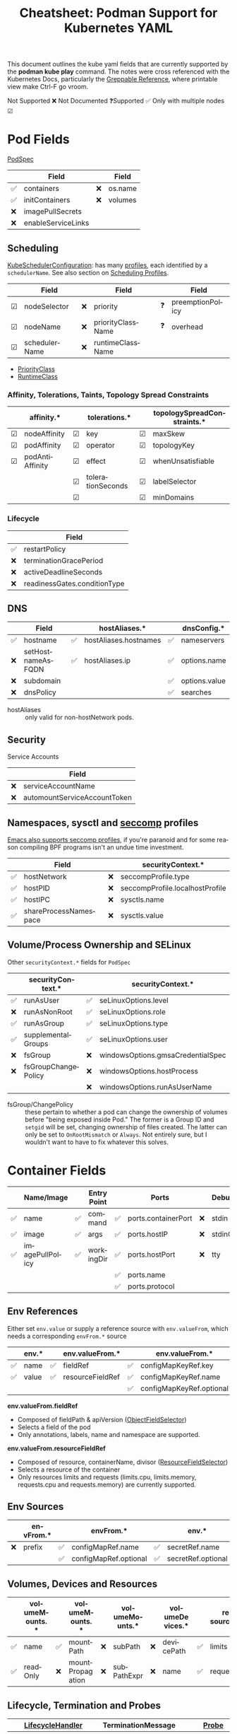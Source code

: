 :PROPERTIES:
:ID:       b1dab949-e7d3-47cb-a22c-4ef572298c94
:END:
#+TITLE:     Cheatsheet: Podman Support for Kubernetes YAML
#+AUTHOR:    David Conner
#+EMAIL:     aionfork@gmail.com
#+DESCRIPTION: notes

#+OPTIONS: ':nil *:t -:t ::t <:t H:3 \n:nil ^:t arch:headline
#+OPTIONS: title:nil author:nil c:nil d:(not "LOGBOOK") date:nil
#+OPTIONS: e:t email:nil f:t inline:t num:t p:nil pri:nil stat:t
#+OPTIONS: tags:t tasks:t tex:t timestamp:t todo:t |:t
#+OPTIONS: toc:nil

#+SELECT_TAGS:
#+EXCLUDE_TAGS: noexport
#+KEYWORDS:
#+LANGUAGE: en

#+STARTUP: inlineimages

#+PROPERTY: header-args :eval never-export
# #+OPTIONS: texht:t
#+LATEX_CLASS: article
#+LATEX_CLASS_OPTIONS: [a4paper,landscape]
#+LATEX_HEADER_EXTRA: \usepackage[margin=1.0in]{geometry}

This document outlines the kube yaml fields that are currently supported by the
*podman kube play* command. The notes were cross referenced with the Kubernetes
Docs, particularly the [[https://kubernetes.io/docs/reference/_print/][Greppable Reference]], where printable view make Ctrl-F go
vroom.

Not Supported ❌ Not Documented ❓Supported ✅ Only with multiple nodes ☑

* Pod Fields

[[https://kubernetes.io/docs/reference/_print/#PodSpec][PodSpec]]

|----+--------------------+----+---------|
|    | Field              |    | Field   |
|----+--------------------+----+---------|
| ✅ | containers         | ❌ | os.name |
| ✅ | initContainers     | ❌ | volumes |
| ❌ | imagePullSecrets   |    |         |
| ❌ | enableServiceLinks |    |         |
|----+--------------------+----+---------|

** Scheduling

[[https://kubernetes.io/docs/reference/_print/#kubescheduler-config-k8s-io-v1-KubeSchedulerConfiguration][KubeSchedulerConfiguration]]: has many [[https://kubernetes.io/docs/reference/_print/#kubescheduler-config-k8s-io-v1-KubeSchedulerProfile][profiles]], each identified by a
=schedulerName=. See also section on [[https://kubernetes.io/docs/reference/_print/#profiles][Scheduling Profiles]].

|---+---------------+----+-------------------+----+------------------|
|   | Field         |    | Field             |    | Field            |
|---+---------------+----+-------------------+----+------------------|
| ☑ | nodeSelector  | ❌ | priority          | ❓ | preemptionPolicy |
| ☑ | nodeName      | ❌ | priorityClassName | ❓ | overhead         |
| ☑ | schedulerName | ❌ | runtimeClassName  |    |                  |
|---+---------------+----+-------------------+----+------------------|

+ [[https://kubernetes.io/docs/reference/_print/#PriorityClass][PriorityClass]]
+ [[https://kubernetes.io/docs/reference/_print/#RuntimeClass][RuntimeClass]]

*** Affinity, Tolerations, Taints, Topology Spread Constraints

|---+-----------------+---+-------------------+---+-----------------------------|
|   | affinity.*      |   | tolerations.*     |   | topologySpreadConstraints.* |
|---+-----------------+---+-------------------+---+-----------------------------|
| ☑ | nodeAffinity    | ☑ | key               | ☑ | maxSkew                     |
| ☑ | podAffinity     | ☑ | operator          | ☑ | topologyKey                 |
| ☑ | podAntiAffinity | ☑ | effect            | ☑ | whenUnsatisfiable           |
|   |                 | ☑ | tolerationSeconds | ☑ | labelSelector               |
|   |                 | ☑ |                   | ☑ | minDomains                  |
|---+-----------------+---+-------------------+---+-----------------------------|

*** Lifecycle

|----+------------------------------|
|    | Field                        |
|----+------------------------------|
| ✅ | restartPolicy                |
| ❌ | terminationGracePeriod       |
| ❌ | activeDeadlineSeconds        |
| ❌ | readinessGates.conditionType |
|----+------------------------------|

** DNS

|----+-------------------+----+-----------------------+----+---------------|
|    | Field             |    | hostAliases.*         |    | dnsConfig.*   |
|----+-------------------+----+-----------------------+----+---------------|
| ✅ | hostname          | ✅ | hostAliases.hostnames | ✅ | nameservers   |
| ❌ | setHostnameAsFQDN | ✅ | hostAliases.ip        | ✅ | options.name  |
| ❌ | subdomain         |    |                       | ✅ | options.value |
| ❌ | dnsPolicy         |    |                       | ✅ | searches      |
|----+-------------------+----+-----------------------+----+---------------|

+ hostAliases :: only valid for non-hostNetwork pods.

** Security

Service Accounts

|----+------------------------------|
|    | Field                        |
|----+------------------------------|
| ❌ | serviceAccountName           |
| ❌ | automountServiceAccountToken |
|----+------------------------------|

** Namespaces, sysctl and [[https://kubernetes.io/docs/tasks/administer-cluster/sysctl-cluster/][seccomp]] profiles

[[https://www.masteringemacs.org/article/whats-new-in-emacs-28-1][Emacs also supports seccomp profiles]], if you're paranoid and for some reason
compiling BPF programs isn't an undue time investment.

|----+-----------------------+----+---------------------------------|
|    | Field                 |    | securityContext.*               |
|----+-----------------------+----+---------------------------------|
| ✅ | hostNetwork           | ❌ | seccompProfile.type             |
| ✅ | hostPID               | ❌ | seccompProfile.localhostProfile |
| ✅ | hostIPC               | ❌ | sysctls.name                    |
| ✅ | shareProcessNamespace | ❌ | sysctls.value                   |
|----+-----------------------+----+---------------------------------|

** Volume/Process Ownership and SELinux

Other =securityContext.*= fields for =PodSpec=

|----+---------------------+----+-----------------------------------|
|    | securityContext.*   |    | securityContext.*                 |
|----+---------------------+----+-----------------------------------|
| ✅ | runAsUser           | ✅ | seLinuxOptions.level              |
| ❌ | runAsNonRoot        | ✅ | seLinuxOptions.role               |
| ✅ | runAsGroup          | ✅ | seLinuxOptions.type               |
| ✅ | supplementalGroups  | ✅ | seLinuxOptions.user               |
|----+---------------------+----+-----------------------------------|
| ❌ | fsGroup             | ❌ | windowsOptions.gmsaCredentialSpec |
| ❌ | fsGroupChangePolicy | ❌ | windowsOptions.hostProcess        |
|    |                     | ❌ | windowsOptions.runAsUserName      |
|----+---------------------+----+-----------------------------------|

+ fsGroup/ChangePolicy :: these pertain to whether a pod can change the
  ownership of volumes before "being exposed inside Pod." The former is a Group
  ID and =setgid= will be set, changing ownership of files created. The latter
  can only be set to =OnRootMismatch= or =Always=. Not entirely sure, but I
  wouldn't want to have to fix whatever this solves.

* Container Fields

|----+-----------------+----+-------------+----+---------------------+----+-----------|
|    | Name/Image      |    | Entry Point |    | Ports               |    | Debugging |
|----+-----------------+----+-------------+----+---------------------+----+-----------|
| ✅ | name            | ✅ | command     | ✅ | ports.containerPort | ❌ | stdin     |
| ✅ | image           | ✅ | args        | ✅ | ports.hostIP        | ❌ | stdinOnce |
| ✅ | imagePullPolicy | ✅ | workingDir  | ✅ | ports.hostPort      | ❌ | tty       |
|    |                 |    |             | ✅ | ports.name          |    |           |
|    |                 |    |             | ✅ | ports.protocol      |    |           |
|----+-----------------+----+-------------+----+---------------------+----+-----------|

** Env References

Either set =env.value= or supply a reference source with =env.valueFrom=, which
needs a corresponding =envFrom.*= source

|----+-------+----+------------------+----+--------------------------+----+-----------------------|
|    | env.* |    | env.valueFrom.*  |    | env.valueFrom.*          |    | env.valueFrom.*       |
|----+-------+----+------------------+----+--------------------------+----+-----------------------|
| ✅ | name  | ✅ | fieldRef         | ✅ | configMapKeyRef.key      | ✅ | secretKeyRef.key      |
| ✅ | value | ✅ | resourceFieldRef | ✅ | configMapKeyRef.name     | ✅ | secretKeyRef.name     |
|    |       |    |                  | ✅ | configMapKeyRef.optional | ✅ | secretKeyRef.optional |
|----+-------+----+------------------+----+--------------------------+----+-----------------------|

*env.valueFrom.fieldRef*

+ Composed of fieldPath & apiVersion ([[https://kubernetes.io/docs/reference/kubernetes-api/common-definitions/object-field-selector/#ObjectFieldSelector][ObjectFieldSelector]])
+ Selects a field of the pod
+ Only annotations, labels, name and namespace are supported.

*env.valueFrom.resourceFieldRef*

+ Composed of resource, containerName, divisor ([[https://kubernetes.io/docs/reference/kubernetes-api/common-definitions/resource-field-selector/#ResourceFieldSelector][ResourceFieldSelector]])
+ Selects a resource of the container
+ Only resources limits and requests (limits.cpu, limits.memory, requests.cpu
  and requests.memory) are currently supported.

** Env Sources

|----+-----------+----+-----------------------+----+--------------------|
|    | envFrom.* |    | envFrom.*             |    | env.*              |
|----+-----------+----+-----------------------+----+--------------------|
| ❌ | prefix    | ✅ | configMapRef.name     | ✅ | secretRef.name     |
|    |           | ✅ | configMapRef.optional | ✅ | secretRef.optional |
|----+-----------+----+-----------------------+----+--------------------|

** Volumes, Devices and Resources

|----+----------------+----+------------------+----+----------------+----+-----------------+----+-------------|
|    | volumeMounts.* |    | volumeMounts.*   |    | volumeMounts.* |    | volumeDevices.* |    | resources.* |
|----+----------------+----+------------------+----+----------------+----+-----------------+----+-------------|
| ✅ | name           | ✅ | mountPath        | ❌ | subPath        | ❌ | devicePath      | ✅ | limits      |
| ✅ | readOnly       | ❌ | mountPropagation | ❌ | subPathExpr    | ❌ | name            | ✅ | requests    |
|----+----------------+----+------------------+----+----------------+----+-----------------+----+-------------|

** Lifecycle, Termination and Probes

|----+---------------------+----+--------------------------+----+----------------|
|    | [[https://kubernetes.io/docs/reference/kubernetes-api/workload-resources/pod-v1/#LifecycleHandler][LifecycleHandler]]    |    | TerminationMessage       |    | [[https://kubernetes.io/docs/reference/kubernetes-api/workload-resources/pod-v1/#Probe][Probe]]          |
|----+---------------------+----+--------------------------+----+----------------|
| ❌ | lifecycle.postStart | ❌ | terminationMessagePath   | ✅ | livenessProbe  |
| ❌ | lifecycle.preStop   | ❌ | terminationMessagePolicy | ❌ | readinessProbe |
|    |                     |    |                          | ❌ | startupProbe   |
|----+---------------------+----+--------------------------+----+----------------|

For the termination message, the *path* is the mounted file to which the
container's termination message will be written and the *policy* indicates how
the termination message should be populated.

|----+------------------------------+----+------------------------------------------|
|    | securityContext.*            |    | securityContext.*                        |
|----+------------------------------+----+------------------------------------------|
| ✅ | securityContext.runAsUser    | ✅ | securityContext.readOnlyRootFilesystem   |
| ❌ | securityContext.runAsNonRoot | ❌ | securityContext.procMount                |
| ✅ | securityContext.runAsGroup   | ✅ | securityContext.privileged               |
|    |                              | ✅ | securityContext.allowPrivilegeEscalation |
|----+------------------------------+----+------------------------------------------|

*** Capabilities and Seccomp

securityContext.*

|----+-------------------+----+---------------------|
|    | sc.capabilities.* |    | sc.seccompProfile.* |
|----+-------------------+----+---------------------|
| ✅ | add               | ❌ | type                |
| ✅ | drop              | ❌ | localhostProfile    |
|----+-------------------+----+---------------------|

*** SELinux and Windows

securityContext.*

|----+---------------------+----+---------------------|
|    | sc.seLinuxOptions.* |    | sc.windowsOptions.* |
|----+---------------------+----+---------------------|
| ✅ | level               | ❌ | gmsaCredentialSpec  |
| ✅ | role                | ❌ | hostProcess         |
| ✅ | type                | ❌ | runAsUserName       |
| ✅ | user                |    |                     |
|----+---------------------+----+---------------------|

* PersistentVolumeClaim Fields

|----+------------------+----+-------------|
|    | Field            |    | resouces.*  |
|----+------------------+----+-------------|
| ❌ | volumeName       | ❌ | limits      |
| ✅ | storageClassName | ✅ | requests    |
| ❌ | volumeMode       | ❓ | claims.name |
| ✅ | accessModes      |    |             |
| ❌ | selector         |    |             |
|----+------------------+----+-------------|

* ConfigMap Fields

|----+------------|
|    | Field      |
|----+------------|
| ✅ | binaryData |
| ✅ | data       |
| ❌ | immutable  |
|----+------------|

* Deployment Fields

|----+----------------------+----+---------------------------------------|
|    | Field                |    | Field                                 |
|----+----------------------+----+---------------------------------------|
| ✅ | replicas             | ❌ | minReadySeconds                       |
| ✅ | selector             | ❌ | progressDeadlineSeconds               |
| ✅ | template             | ❌ | strategy.type                         |
| ❌ | revisionHistoryLimit | ❌ | strategy.rollingUpdate.maxSurge       |
| ❌ | paused               | ❌ | strategy.rollingUpdate.maxUnavailable |
|----+----------------------+----+---------------------------------------|

+ (Podman) For =replicas= the actual replica count is ignored and set to 1
